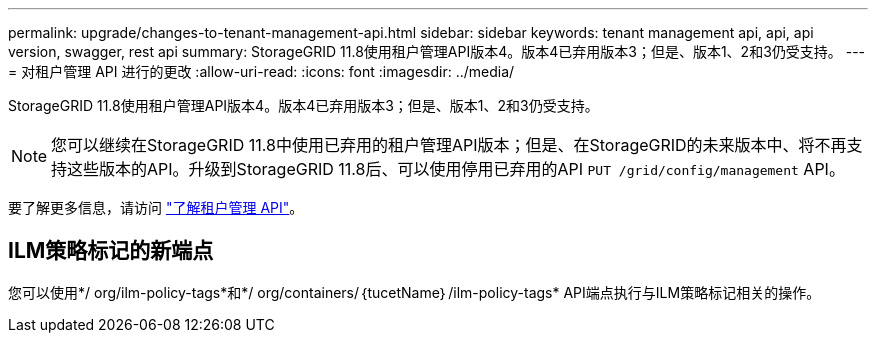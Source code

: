 ---
permalink: upgrade/changes-to-tenant-management-api.html 
sidebar: sidebar 
keywords: tenant management api, api, api version, swagger, rest api 
summary: StorageGRID 11.8使用租户管理API版本4。版本4已弃用版本3；但是、版本1、2和3仍受支持。 
---
= 对租户管理 API 进行的更改
:allow-uri-read: 
:icons: font
:imagesdir: ../media/


[role="lead"]
StorageGRID 11.8使用租户管理API版本4。版本4已弃用版本3；但是、版本1、2和3仍受支持。


NOTE: 您可以继续在StorageGRID 11.8中使用已弃用的租户管理API版本；但是、在StorageGRID的未来版本中、将不再支持这些版本的API。升级到StorageGRID 11.8后、可以使用停用已弃用的API `PUT /grid/config/management` API。

要了解更多信息，请访问 link:../tenant/understanding-tenant-management-api.html["了解租户管理 API"]。



== ILM策略标记的新端点

您可以使用*/ org/ilm-policy-tags*和*/ org/containers/｛tucetName｝/ilm-policy-tags* API端点执行与ILM策略标记相关的操作。
